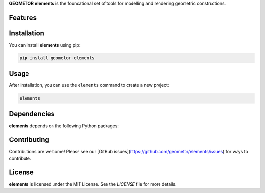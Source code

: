 **GEOMETOR elements** is the foundational set of tools for modelling and rendering geometric constructions.

Features
--------

.. todo:: TODO: insert features

Installation
------------

You can install **elements** using pip:

.. code-block:: bash

   pip install geometor-elements

Usage
-----

After installation, you can use the ``elements`` command to create a new project:

.. code-block:: bash

   elements 

.. todo:: TODO: list arguments

Dependencies
------------

**elements** depends on the following Python packages:

.. todo:: TODO: read from pyproject.toml 

Contributing
------------

Contributions are welcome! Please see our [GitHub issues](https://github.com/geometor/elements/issues) for ways to contribute.

License
-------

**elements** is licensed under the MIT License. See the `LICENSE` file for more details.
